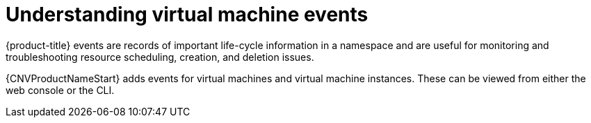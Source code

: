 // Module included in the following assemblies:
//
// * cnv/cnv_logging_events_monitoring/cnv-events.adoc

[id="cnv-understanding-events_{context}"]
= Understanding virtual machine events

{product-title} events are records of important life-cycle information in a
namespace and are useful for monitoring and troubleshooting resource
scheduling, creation, and deletion issues.

{CNVProductNameStart} adds events for virtual machines and virtual machine instances. These
can be viewed from either the web console or the CLI.
